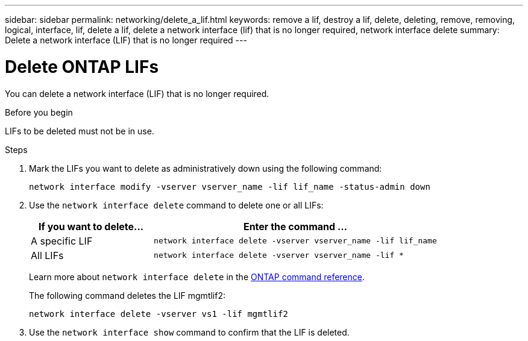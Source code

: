 ---
sidebar: sidebar
permalink: networking/delete_a_lif.html
keywords: remove a lif, destroy a lif, delete, deleting, remove, removing, logical, interface, lif, delete a lif, delete a network interface (lif) that is no longer required, network interface delete
summary: Delete a network interface (LIF) that is no longer required
---

= Delete ONTAP LIFs
:hardbreaks:
:nofooter:
:icons: font
:linkattrs:
:imagesdir: ../media/


[.lead]
You can delete a network interface (LIF) that is no longer required.

.Before you begin

LIFs to be deleted must not be in use.

.Steps

. Mark the LIFs you want to delete as administratively down using the following command:
+
....
network interface modify -vserver vserver_name -lif lif_name -status-admin down
....

. Use the `network interface delete` command to delete one or all LIFs:
+
[cols="30,70"]
|===

h| If you want to delete... h| Enter the command ...

a|A specific LIF
a|`network interface delete -vserver vserver_name -lif lif_name`
a|All LIFs
a|`network interface delete -vserver vserver_name -lif *`
|===
+
Learn more about `network interface delete` in the link:https://docs.netapp.com/us-en/ontap-cli/network-interface-delete.html[ONTAP command reference^].
+
The following command deletes the LIF mgmtlif2:
+
....
network interface delete -vserver vs1 -lif mgmtlif2
....

. Use the `network interface show` command to confirm that the LIF is deleted.

// 2025 Apr 28, ONTAPDOC-2960
// 27-MAR-2025 ONTAPDOC-2909
// Created with NDAC Version 2.0 (August 17, 2020)
// restructured: March 2021
// enhanced keywords May 2021
// CSAR 1408595